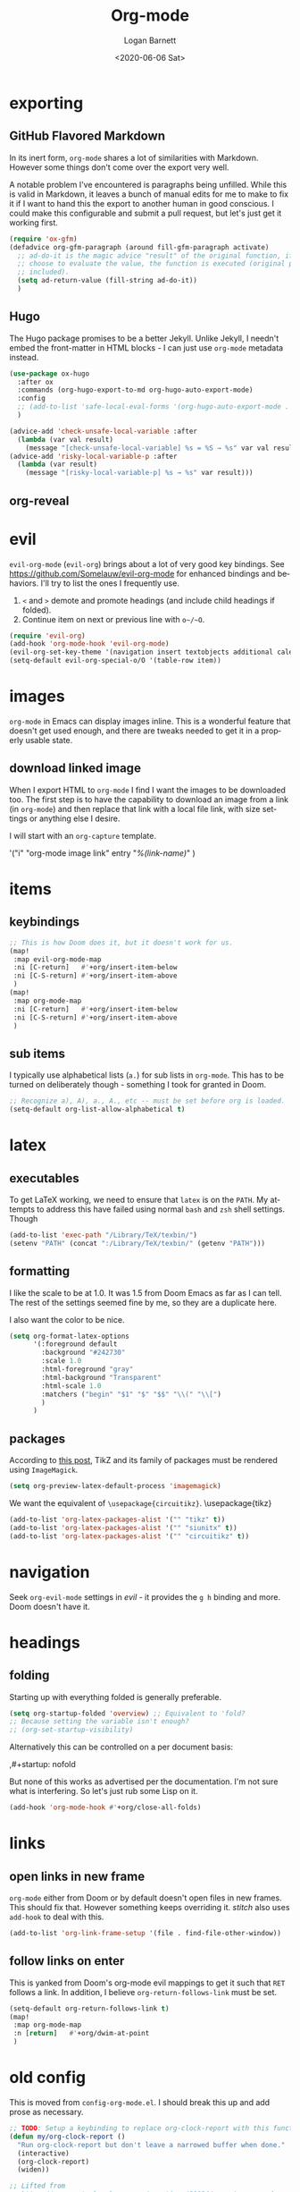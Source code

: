 #+title:     Org-mode
#+author:    Logan Barnett
#+email:     logustus@gmail.com
#+date:      <2020-06-06 Sat>
#+language:  en
#+file_tags:
#+tags:

* exporting
** GitHub Flavored Markdown

In its inert form, =org-mode= shares a lot of similarities with Markdown.
However some things don't come over the export very well.

A notable problem I've encountered is paragraphs being unfilled. While this is
valid in Markdown, it leaves a bunch of manual edits for me to make to fix it if
I want to hand this the export to another human in good conscious. I could make
this configurable and submit a pull request, but let's just get it working
first.

#+name: config/markdown-export-fill-paragraph
#+begin_src emacs-lisp :results none :tangle no
(require 'ox-gfm)
(defadvice org-gfm-paragraph (around fill-gfm-paragraph activate)
  ;; ad-do-it is the magic advice "result" of the original function, if we
  ;; choose to evaluate the value, the function is executed (original params
  ;; included).
  (setq ad-return-value (fill-string ad-do-it))
  )

#+end_src
** Hugo

The Hugo package promises to be a better Jekyll.  Unlike Jekyll, I needn't embed
the front-matter in HTML blocks - I can just use ~org-mode~ metadata instead.

#+name: config/ox-hugo
#+begin_src emacs-lisp :results none :exports code :tangle no
(use-package ox-hugo
  :after ox
  :commands (org-hugo-export-to-md org-hugo-auto-export-mode)
  :config
  ;; (add-to-list 'safe-local-eval-forms '(org-hugo-auto-export-mode . 1))
  )

#+end_src


#+begin_src emacs-lisp :results none :exports code :tangle yes
(advice-add 'check-unsafe-local-variable :after
  (lambda (var val result)
    (message "[check-unsafe-local-variable] %s = %S → %s" var val result)))
(advice-add 'risky-local-variable-p :after
  (lambda (var result)
    (message "[risky-local-variable-p] %s → %s" var result)))
#+end_src


** org-reveal

* evil

~evil-org-mode~ (~evil-org~) brings about a lot of very good key bindings.  See
https://github.com/Somelauw/evil-org-mode for enhanced bindings and behaviors.
I'll try to list the ones I frequently use.

1. ~<~ and ~>~ demote and promote headings (and include child headings if
   folded).
2. Continue item on next or previous line with ~o~/~O~.

#+name: config/evil-org-mode
#+begin_src emacs-lisp :results none :exports code :tangle no
(require 'evil-org)
(add-hook 'org-mode-hook 'evil-org-mode)
(evil-org-set-key-theme '(navigation insert textobjects additional calendar))
(setq-default evil-org-special-o/O '(table-row item))
#+end_src

* images
=org-mode= in Emacs can display images inline. This is a wonderful feature that
doesn't get used enough, and there are tweaks needed to get it in a properly
usable state.

** COMMENT image width

I moved this over but I don't think it actually gets used. I think I just wound
up using the attribute =org-width= inline on the images. This bears more
investigation and then documentation.

By default images are set to use their max width in an org document. This works
great if your images are really small and you have a huge monitor. However it's
nearly useless for those of us stuck on smaller monitors, or if we want to use
vertical splits. I found that 564 (or 594?) seems to be the sweet spot in terms
of pixels on a window designed to display just a little over 80 columns with all
the gutter stuff.

#+begin_src emacs-lisp :results none
;; I don't get why this doesn't seem to be logging, but it seems to be working.
(defun iimage-scale-to-fit-width ()
  "Scale over-sized images in the buffer to the width of the current window.
\(imagemagick must be enabled\)"
  (interactive)
  (let ((max-width (window-width (selected-window) t)))
    ;; (message "max-width %s" max-width)
    (org-element-map
        (org-element-parse-buffer 'object)
        'link
      (lambda (el)
        (let ((path (org-element-property :path el)))
          ;; (message "path %s" path)
          (when (string-match (image-file-name-regexp) path)
          ;; (when (image-p el)
          ;; ;; (message "el %s" el)
          ;; (when (equal "file" image)
            ;; (message "true")
            ;; (message "modifying el %s" el)
            ;; (message "width %s" (org-element-property :width el))
            (org-element-put-property el :type 'imagemagick)
            (org-element-put-property el :max-width max-width)
            (org-element-put-property el :width max-width)
            )
          )
        )
    ;; (let ((display (get-text-property (point-min) 'display)))
    ;;   (if (and (plist-member display 'max-width) (/= (plist-get display 'max-width) display))
          ;; (alter-text-property (org-element-property :begin el)
          ;;                      (org-element-property :end el)
          ;;                      'display
          ;;                      (lambda (prop)
          ;;                        (message "prop %s" prop)
          ;;                        (when (image-p prop)
          ;;                          (plist-put (cdr prop) :type 'imagemagick)
          ;;                          (plist-put (cdr prop) :max-width max-width)
          ;;                          ;; (plist-put (cdr prop) :width max-width)
          ;;                          ;; (plist-put (cdr prop) :scale t)
          ;;                          prop)
          ;;                      )
          ;; )))
      )
    )
    ;; )
  )
#+end_src


#+begin_src emacs-lisp :results none
(defun iimage-scale-on-window-configuration-change ()
  "Hook function for major mode that display inline images:
Adapt image size via `iimage-scale-to-fit-width' when the window size changes."
  (add-hook 'window-configuration-change-hook #'iimage-scale-to-fit-width t t))
#+end_src
** download linked image

When I export HTML to =org-mode= I find I want the images to be downloaded too.
The first step is to have the capability to download an image from a link (in
=org-mode=) and then replace that link with a local file link, with size
settings or anything else I desire.

I will start with an =org-capture= template.

#+begin_example emacs-lisp :results none
'("i" "org-mode image link" entry
  "[[%(link)][%(link-name)]]"
  )
#+end_example


* items

** keybindings
#+name: config/org-mode-items-keybindings
#+begin_src emacs-lisp :results none :exports code :tangle no
;; This is how Doom does it, but it doesn't work for us.
(map!
 :map evil-org-mode-map
 :ni [C-return]   #'+org/insert-item-below
 :ni [C-S-return] #'+org/insert-item-above
 )
(map!
 :map org-mode-map
 :ni [C-return]   #'+org/insert-item-below
 :ni [C-S-return] #'+org/insert-item-above
 )
#+end_src

** sub items

I typically use alphabetical lists (~a.~) for sub lists in ~org-mode~.  This has
to be turned on deliberately though - something I took for granted in Doom.

#+name: config/org-mode-list-item-alphabetical
#+begin_src emacs-lisp :results none :exports code :tangle no
;; Recognize a), A), a., A., etc -- must be set before org is loaded.
(setq-default org-list-allow-alphabetical t)
#+end_src


* latex
** executables
To get LaTeX working, we need to ensure that =latex= is on the =PATH=. My
attempts to address this have failed using normal =bash= and =zsh= shell
settings. Though

#+name: config/latex-setup-exec
#+begin_src emacs-lisp :results none :tangle no
(add-to-list 'exec-path "/Library/TeX/texbin/")
(setenv "PATH" (concat ":/Library/TeX/texbin/" (getenv "PATH")))
#+end_src

** formatting
I like the scale to be at 1.0. It was 1.5 from Doom Emacs as far as I can tell.
The rest of the settings seemed fine by me, so they are a duplicate here.

I also want the color to be nice.

#+name: config/latex-format
#+begin_src emacs-lisp :results none :tangle no
(setq org-format-latex-options
      '(:foreground default
        :background "#242730"
        :scale 1.0
        :html-foreground "gray"
        :html-background "Transparent"
        :html-scale 1.0
        :matchers ("begin" "$1" "$" "$$" "\\(" "\\[")
        )
      )
#+end_src
** packages

According to [[http://bnbeckwith.com/blog/org-mode-tikz-previews-on-windows.html][this post]], TikZ and its family of packages must be rendered using
=ImageMagick=.
#+name: config/org-mode-latex-use-imagemagick
#+begin_src emacs-lisp :results none :tangle no
(setq org-preview-latex-default-process 'imagemagick)
#+end_src

We want the equivalent of =\usepackage{circuitikz}=.
\usepackage{tikz}
#+name: config/org-mode-latex-add-tikz-packages
#+begin_src emacs-lisp :results none :tangle no
(add-to-list 'org-latex-packages-alist '("" "tikz" t))
(add-to-list 'org-latex-packages-alist '("" "siunitx" t))
(add-to-list 'org-latex-packages-alist '("" "circuitikz" t))
#+end_src

* navigation

Seek ~org-evil-mode~ settings in [[evil]] - it provides the ~g h~ binding and
more.  Doom doesn't have it.

* headings
** folding
Starting up with everything folded is generally preferable.

#+name: config/org-mode-manage-initial-folding
#+begin_src emacs-lisp :results none :tangle no
(setq org-startup-folded 'overview) ;; Equivalent to 'fold?
;; Because setting the variable isn't enough?
;; (org-set-startup-visibility)
#+end_src

Alternatively this can be controlled on a per document basis:

#+begin_example org
,#+startup: nofold
#+end_example

But none of this works as advertised per the documentation. I'm not sure what is
interfering. So let's just rub some Lisp on it.

#+name: config/org-mode-hack-initial-folding
#+begin_src emacs-lisp :results none :tangle no
(add-hook 'org-mode-hook #'+org/close-all-folds)
#+end_src

* links

** open links in new frame

=org-mode= either from Doom or by default doesn't open files in new frames. This
should fix that. However something keeps overriding it. [[stitch]] also uses
=add-hook= to deal with this.

#+name: config/open-link-in-new-window
#+begin_src emacs-lisp :results none :tangle yes
(add-to-list 'org-link-frame-setup '(file . find-file-other-window))
#+end_src

** follow links on enter

This is yanked from Doom's org-mode evil mappings to get it such that ~RET~
follows a link.  In addition, I believe ~org-return-follows-link~ must be set.

#+name: config/org-mode-link-follow-on-enter
#+begin_src emacs-lisp :results none :exports code :tangle no
(setq-default org-return-follows-link t)
(map!
 :map org-mode-map
 :n [return]   #'+org/dwim-at-point
 )
#+end_src


* old config
This is moved from =config-org-mode.el=. I should break this up and add prose as
necessary.

#+name: config/org-dirty-config-fns
#+begin_src emacs-lisp :results none :tangle yes
;; TODO: Setup a keybinding to replace org-clock-report with this function.
(defun my/org-clock-report ()
  "Run org-clock-report but don't leave a narrowed buffer when done."
  (interactive)
  (org-clock-report)
  (widen))

;; Lifted from
;; https://emacs.stackexchange.com/questions/21124/execute-org-mode-source-blocks-without-security-confirmation
(defun my/org-confirm-babel-evaluate (lang body)
  "Prevents evaluation of LANG if it is in the list below. BODY is not used."
  (not (member lang '("plantuml"))))

(defun config/hidden-content-indicator ()
  "Use something besides '...' to indicate hidden content in `org-mode'.

A common form of hidden content is collapsed headings."
  (setq-default org-ellipsis "⤵")
  )

(defun config/google-calendar-sync ()
  "Setup `org-gcal' to sync with Google Calendar to create `org-agenda' items."
  ;; Leave interactive so I can debug.
  (interactive)
  (require 'org-gcal)
  ;; (load-library "org-gcal")
    (setq-default
     org-gcal-client-id "457715697460-ktut9k8mle9i7pbvgkkkognh2fb0o13i.apps.googleusercontent.com"
     ;; (funcall (plist-get
     ;;           (car
     ;;            (auth-source-search
     ;;             :host "calendar.google.com"
     ;;             :user "client-id")
     ;;            )
     ;;            :secret))
     org-gcal-client-secret
     (funcall (plist-get
               (car
                (auth-source-search
                 :host "calendar.google.com"
                 :user "logustus@gmail.com")
                )
               :secret))
     org-gcal-file-alist '(("logustus@gmail.com" . "~/notes/calendar.org")
                          )
     org-gcal-header-alist '(("logustus@gmail.com" . "personal"))
     )
    ;; (message "id %s secret %s" org-gcal-client-id org-gcal-client-secret)
  )

(defun image-p (obj)
  "Return non-nil if OBJ is an image."
  (eq (car-safe obj) 'image))



(defvar-local journal-file "/journal/.+\\.org")
(defun config/org-journal-file-p (path)
  "Return non-nil if PATH refers to a journal org-file."
  (string-match-p journal-file path)
  )
(defun config/org-not-journal-file-p (path)
  "Return non-nil if PATH refers _does not match_ a journal org-file."
  (not (config/org-journal-file-p path))
  )

;; Taken from https://emacs.stackexchange.com/a/12124/14851
(defun my/html2org-clipboard ()
  "Convert clipboard contents from HTML to Org and then paste (yank)."
  (interactive)
  (kill-new (shell-command-to-string "osascript -e 'the clipboard as \"HTML\"' | perl -ne 'print chr foreach unpack(\"C*\",pack(\"H*\",substr($_,11,-3)))' | pandoc -f html -t json | pandoc -f json -t org"))
  (yank))

;; Taken from:
;; https://yiming.dev/blog/2018/03/02/my-org-refile-workflow/
(defun config/org-opened-buffer-files ()
  "Return the list of files currently opened in emacs"
  (delq nil
        (mapcar (lambda (x)
                  (if (and (buffer-file-name x)
                           (string-match "\\.org$"
                                         (buffer-file-name x)))
                      (buffer-file-name x)))
                (buffer-list))))

(defun config/org-open-in-other-window ()
  (add-to-list 'org-link-frame-setup '(file . find-file-other-window))
  )

#+end_src

#+name: config/org-dirty-config-run
#+begin_src emacs-lisp :results none :tangle yes
(require 'my-utils) ;; Needed for config/disable-visual-line-mode.
(add-hook 'org-mode-hook #'config/disable-visual-line-mode)
;; set default diary location
(setq-default
 diary-file "~/notes/diary.org"
 ;; appt-audible t
 calendar-date-style 'iso
 ;; For optimizations:
 org-hide-leading-stars nil
 org-startup-indented nil
 org-adapt-indentation nil
 ;; I think this was removed and no longer used. Verify.
 ;; org-indent-mode-turns-on-hiding-stars nil
 ;; shrink inline images see:
 ;; http://lists.gnu.org/archive/html/emacs-orgmode/2012-08/msg01388.html
 org-src-fontify-natively t
 )

;; (add-to-list 'org-startup-options '("indent" org-startup-indented nil))

(remove-hook 'org-mode-hook #'org-superstar-mode)
;; TODO: Generalize this to a helper for any lib.
;; (defun config/find-culprit-org-indent-mode (&rest libs)
;;    (message "Lib: %s" libs)
;;    (if (string= (car libs) "org-indent")
;;        (progn
;;         (message "backtrace: %s" (backtrace))
;;         (error! "Someone tried to pull in org-indent?!?!?!")
;;         )
;;        t
;;     )
;;   )
;; (general-advice-add 'require :before #'config/find-culprit-org-indent-mode)
(defun config/+org-init-appearance-h ()
  "Configures the UI for `org-mode'."
  (setq org-indirect-buffer-display 'current-window
        org-eldoc-breadcrumb-separator " → "
        org-enforce-todo-dependencies t
        org-entities-user
        '(("flat"  "\\flat" nil "" "" "266D" "♭")
          ("sharp" "\\sharp" nil "" "" "266F" "♯"))
        org-fontify-done-headline t
        org-fontify-quote-and-verse-blocks t
        org-fontify-whole-heading-line t
        org-footnote-auto-label 'plain
        ;; org-hide-leading-stars t
        ;; org-hide-leading-stars-before-indent-mode t
        org-image-actual-width nil
        org-list-description-max-indent 4
        org-priority-faces
        '((?A . error)
          (?B . warning)
          (?C . success))
        ;; org-startup-indented t
        org-tags-column 0
        org-use-sub-superscripts '{})
  )
(general-advice-add '+org-init-appearance-h :override #'config/+org-init-appearance-h)

;; TODO: Generalize this to a helper for any variable.
;; (defun config/find-culprit-startup-indented (symbol newval operation where)
;;   (message "a change")
;;     (message "%s changed to %s!" symbol newval)
;;    (if newval
;;        (progn
;;          (message "where %s" where)
;;         (message "backtrace: %s" (backtrace))
;;         )
;;        nil
;;     )
;;   )
;; (add-variable-watcher 'org-hide-leading-stars #'config/find-culprit-startup-indented)

(load-library "org-to-jekyll")
;; (setq-default org-image-actual-width '(564))
;; (setq-default org-image-actual-width nil)
(add-hook 'org-mode-hook 'auto-fill-mode)
(add-hook 'org-mode-hook #'display-line-numbers-mode)
;; Use my custom org clock report function, which prevents narrowing. I find
;; narrowing during this operation confusing.
;; (add-hook 'org-mode-hook (lambda ()
;;                            (bind-key "C-c C-x C-r" 'my/org-clock-report)
;;                            ))
(global-set-key (kbd "C-c C-x C-r") 'my/org-clock-report)
;; For some reason this doesn't work. How do I override key bindings?
(bind-key (kbd "C-c C-x C-r") 'my/org-clock-report)
;; `org-clone-subtree-with-time-shift' uses some (typically) obscure Emacs
;; binding. Let's bring it into the modern, discoverable era.
;; TODO: Add Doom bindings.
(on-spacemacs (spacemacs/set-leader-keys-for-major-mode
               'org-mode
               (kbd "s t")
               'org-clone-subtree-with-time-shift
               ))

(setq-default org-modules '(
                            ;; `org-checklist' clears checklists on tasks if
                            ;; `:RESET_CHECK_BOXES: t' is set for the
                            ;; properties on the task. I find this very
                            ;; useful for checklists in repeating tasks.
                            org-checklist
                            ))
(require 'org-checklist)

;; Preload org export functions, needed for latex preview.
(require 'ox)
;; Some initial langauges we want org-babel to support
(require 'ob-js)
(require 'ob-shell)
(require 'ob-plantuml)
;; Exporters.
(require 'ox-confluence-en) ;; This one adds PlantUML support.
(require 'ox-gfm) ;; Github Flavored Markdown.
;; Allow using yaml blocks as-is.
(defun org-babel-execute:yaml (body params) body)
;; TODO: Doom docs say bad things about doing this. I should look into it.
;; (org-babel-do-load-languages
;;  'org-babel-load-languages
;;  '(
;;    (ditaa . t)
;;    (dot . t)
;;    (emacs-lisp . t)
;;    (gnuplot . t)
;;    (js . t)
;;    (latex . t)
;;    (lilypond . t)
;;    (octave . t)
;;    ;; (perl . t)
;;    (plantuml . t)
;;    ;; (python . t)
;;    ;; (ruby . t)
;;    (shell . t)
;;    ;; (sqlite . t)
;;    ;; (R . t)
;;    ))
(add-to-list 'org-src-lang-modes '("javascript" . js2))
;; Stack Overflow exports using my/html2org-clipboard use things like
;; "lang-bash" for describing the language of the code block.  Since I use Stack
;; Overflow a lot, and I'd prefer not to have to repair a bunch of translated
;; material upon each translation, we'll just have org-mode support the
;; languages as I use them.  There's perhaps a more durable way to do this, but
;; this works for me for now.
(add-to-list 'org-src-lang-modes '("lang-bash" . sh))
(setq-default
 org-confirm-babel-evaluate 'my/org-confirm-babel-evaluate
 org-default-notes-file "~/notes/inbox.org"
 org-directory "~/notes"
 org-refile-use-outline-path 'file
 helm-org-headings-fontify t
 ;; Everyone claims this makes helm work with org-refile. Who am I to say
 ;; otherwise?
 org-outline-path-complete-in-steps nil
 org-refile-allow-creating-parent-nodes 'confirm
 org-refile-targets '((config/org-opened-buffer-files :maxlevel . 9))
 )
(config/org-open-in-other-window)
;; (setq-default imagemagick-enabled-types t)
;; imagemagick-register-types must be invoked after changing enabled types.
(imagemagick-register-types)

;; Solution lifted from https://emacs.stackexchange.com/a/33963
;; Somehow this doesn't appear to be working for jpegs of large width. They
;; get clipped, which is undesirable.
;; (add-hook 'org-mode-hook #'iimage-scale-on-window-configuration-change)

(config/hidden-content-indicator)
;; (config/google-calendar-sync)
#+end_src

* paths

The =org-directory= needs to be set before =org-mode= is loaded, because
reasons.

#+name: config/org-mode-set-paths
#+begin_src emacs-lisp :results none :tangle no
(setq org-directory "~/notes")
#+end_src
* org-auto-id

#+name: config/org-auto-id
#+begin_src emacs-lisp :results none :tangle no
(load-library "org-auto-id")
(require 'org-auto-id)
(org-auto-id/on-save-auto-id)
#+end_src


I don't have a better place for a TODO list.
** TODO fix illegal characters
If the heading contains characters such as =<= or =>= it will build HTML that
won't parse correctly, because open-tags aren't legal HTML inside of attribute
values, I think.

We should drop or convert these characters.

* org-agenda
This is worthy of its own file. See [[file:./org-agenda.org][org-agenda.org]].
* org-babel
** text
I need json and other text code blocks to be treated as content.

Lifted from
https://emacs.stackexchange.com/questions/24247/org-mode-pipe-source-block-output-as-stdin-to-next-source-block

Specifically https://emacs.stackexchange.com/a/51734/14851

Do I actually need this though?

#+name: config/org-babel-passthrough
#+begin_src emacs-lisp :results none :tangle yes
(defun config/org-mode-org-babel-execute:passthrough (body params)
  body)
(defalias 'org-babel-execute:json 'config/org-mode-org-babel-execute:passthrough)
(defalias 'org-babel-execute:text 'config/org-mode-org-babel-execute:passthrough)
(defalias 'org-babel-execute:yaml 'config/org-mode-org-babel-execute:passthrough)
(defalias 'org-babel-execute:conf 'config/org-mode-org-babel-execute:passthrough)
;; The post says to use this, but I found everything works without it.
;; (add-to-list 'org-babel-load-languages '(passthrough . t))
#+end_src

Here's the test:
#+NAME: json-test
#+BEGIN_SRC json
  {"greet": "hello, world"}
#+END_SRC

#+HEADER: :stdin json-test
#+BEGIN_SRC sh
  jq .greet
#+END_SRC

#+RESULTS:
: hello, world

#+name: greet/text
#+begin_src text
hi
#+end_src

#+begin_src shell :noweb yes
echo <<greet/text>>
#+end_src

#+RESULTS:
: hi



It works!
** evaluation

I want to see errors when a =noweb= reference fails to resolve.

#+name: config/org-mode-babel-show-noweb-ref-error
#+begin_src emacs-lisp :results none :tangle yes
(setq org-babel-error-all-langs t)
#+end_src

** exporting
*** svgs and html documents
Some export destinations (such as HTML for Confluence documents) don't work well
with SVG documents being linked. This is in part due to a single upload being
done, rather than an upload per document generated from the export. SVGs support
inlining, and that is what we will do here to work around the issue.

This doesn't work because =:post= needs an =org-babel= block and not a function.
Bleh.
#+begin_src emacs-lisp :results none :tangle yes
(defun config/ox-html-inline-svgs (text)
  (with-temp-buffer
    (erase-buffer)
    (cl-assert text nil "config/ox-html-inline-svgs received nil instead of text ")
    (insert text)
    (beginning-of-buffer)
    (if (re-search-forward org-any-link-re nil t)
  (progn (let ((fname (match-string 2)))
        (replace-match
        (format "#+INCLUDE: \"%s\" export html" fname))
        ))
      (error "config/ox-html-inline-svgs: Was not able to find link in output"))
    (buffer-string)
    )
  )
#+end_src

To use this, add =:post config/ox-html-inline-svgs :exports code :results raw
drawer=.

#+begin_src emacs-lisp :results none :tangle yes
(require 'ox-html)
(require 'nxml-mode)

(defcustom org+-html-embed-svg nil
  "Embed SVG images.
You can set this variable in Org files with
#+HTML_EMBED_SVG: t
or
#+OPTIONS: html-embed-svg:t"
  :type 'boolean
  :group 'org-export-html)

(cl-pushnew
 '(:html-embed-svg "HTML_EMBED_SVG" "html-embed-svg" org+-html-embed-svg)
 (org-export-backend-options (org-export-get-backend 'html)))

(defun org+-html-svg-image-embed (fun source attributes info)
  "Make embedding of SVG images possible in org HTML export.
SVG images are embedded if :html-embed-svg is non-nil in the plist INFO.
Otherwise FUN called with SOURCE, ATTRIBUTES, and INFO as arguments.
SOURCE is the file name of the SVG file.
This is an around advice for `org-html--svg-image' as FUN."
  (if (member (plist-get info :html-embed-svg) '("yes" "t" t))
      (with-temp-buffer
    (insert-file-contents source)
    (with-syntax-table nxml-mode-syntax-table
      (while (and (search-forward "<svg") ;; barfs if a "<svg" is not found in code
              (nth 8 (syntax-ppss)))))
    (delete-region (point-min) (match-beginning 0))
    (buffer-string))
    (funcall fun source attributes info)))

(advice-add 'org-html--svg-image :around #'org+-html-svg-image-embed)
#+end_src
*** confluence prefix

Confluence puts a prefix upon every anchor which is the title of the document.
That name can vary across =org-mode= buffers. Look it up using the custom
keyword =AUTO_ID_PREFIX=.

#+begin_src emacs-lisp :results none :tangle yes
(defun config/auto-id-with-confluence-prefix (hierarchy-list)
  (concat
   (org-auto-id/get-org-keyword "AUTO_ID_PREFIX")
   (org-auto-id/id-as-extra-kebab hierarchy-list)
   )
  )
#+end_src
** languages

There is a snippet for source blocks in [[file:../yasnippets/org-mode/srcb]] which
allows an auto complete of languages (major modes).  Getting that list of what
languages are available requires some work though.  The best list we can get is
from =auto-mode-alist=.  We should evaluate this every time since it can
potentially change as we edit our configuration.  This function we will define
will be used in the snippet.

#+name: config/org-babel-source-block-languages-fn
#+begin_src emacs-lisp :results none :tangle yes
(defun auto-mode-alist-pair-to-org-babel-language (auto-mode-pair)
  (replace-regexp-in-string
   "-mode$"
   ""
   ;; Perhaps obscure.  Can be found in describe-variable which is where we
   ;; found out the modes that auto-mode-alist uses in the first place.
   (cl-prin1-to-string
    (let ((auto-mode (cdr auto-mode-pair)))
      (if (listp auto-mode)
        ;; This is some kind of weird nested list when this happens.
        (cdr (cdr auto-mode))
        auto-mode
        )
     )
     )
   )
  )

(defun config/org-babel-languages-available ()
  (require 'dash)
  (-uniq
   (-sort
    #'string-lessp
    (-map #'auto-mode-alist-pair-to-org-babel-language auto-mode-alist)
    )
   )
  )
#+end_src

Test it!

#+begin_src emacs-lisp :results value list :noweb yes
<<config/org-babel-source-block-languages-fn>>

(config/org-babel-languages-available)
#+end_src

#+RESULTS:
- antlr
- applescript
- archive
- asm
- authinfo
- autoconf
- awk
- bat
- bibtex
- bibtex-style
- bovine-grammar
- c
- c++
- c-or-c++
- change-log
- compilation
- conf
- conf-colon
- conf-desktop
- conf-javaprop
- conf-mode-maybe
- conf-ppd
- conf-space
- conf-toml
- conf-unix
- conf-windows
- conf-xdefaults
- csharp
- css
- dcl
- delphi
- diff
- dns
- doc-view-mode-maybe
- dockerfile
- doctex
- dsssl
- ebrowse-tree
- editorconfig-conf
- elisp-byte-code
- elm
- emacs-lisp
- enh-ruby
- erts
- f90
- feature
- fortran
- fundamental
- gdb-script
- gfm
- git-rebase
- gitattributes
- gitconfig
- gitignore
- glsl
- go
- go-dot-mod
- go-dot-work
- graphviz-dot
- groovy
- hcl
- hexl
- icon
- idl
- idlwave
- image
- java
- javascript
- js
- js-json
- json
- latex
- ld-script
- less-css
- lisp
- lisp-data
- lua
- m2
- m4
- mail
- makefile-automake
- makefile-bsdmake
- makefile-gmake
- makefile-imake
- makefile-makepp
- markdown
- metafont
- metapost
- mhtml
- mixal
- nil
- nix
- nix-drv
- nroff
- objc
- octave-maybe
- org
- pascal
- perl
- pike
- plantuml
- prolog
- ps
- puppet
- python
- rjsx
- rst
- ruby
- rustic
- scad
- scheme
- scribe
- scss
- ses
- sgml
- sh
- shell-script
- sieve
- simula
- skk-jisyo-edit
- snmp
- snmpv2
- sql
- srecode-template
- tar
- tcl
- terraform
- tex
- texinfo
- text
- typescript
- typescript-tsx
- vera
- verilog
- vhdl
- vimrc
- wisent-grammar
- xml
- yaml
** editing

*** indentation

Per [[https://github.com/syl20bnr/spacemacs/issues/13255][spacemacs#13255]], ~org-src-preserve-indentation~ causes ~org-babel~ to add
indentation upon making new lines in a code block.  The documentation for this
function states it's for export functionality but there seems to be more to it
than that.  Only later does the documentation state that it can be involved in
adding indentation (and even that isn't very clear).
~org-edit-src-content-indentation~ is the value used.  Since I want this to be a
"self healing" value, let's set it to 0 and keep ~org-src-preserve-indentation~
at ~nil~.

#+name: config/org-babel-src-indentation
#+begin_src emacs-lisp :results none :exports code
(setq-default org-src-preserve-indentation nil)
(setq-default org-edit-src-content-indentation 0)
#+end_src

* org-clock
** org-clock-display

By default =org-clock-display= only shows entries for the current year, which
makes displaying clock usage a little weird when looking across the seam of a
year. We want to display it up until now.

#+name: config/org-clock-display-until-now
#+begin_src emacs-lisp :results none :tangle yes
(setq org-clock-display-default-range 'untilnow)
#+end_src
** clock out on killing a buffer

This can also happen when exiting/quitting Emacs.

Right now there is a =kill-buffer-hook= which includes
=org-check-running-clock=. This prompts to clock out, which trips me up when I'm
quitting Emacs. For now I've decided it's better than nothing, and will keep it.
I don't know how to keep it from confusing me when I need to exit Emacs
iteratively.

* org-html
This handles the HTML exporting functionality in =org-mode=.
** Manual spaces before tags

Headlines/Headings will display their tags by default. There's a hunk of text
=org-html= inserts between the heading and the tags of =&#xa0;&#xa0;&#xa0;=,
which can foul up some styling. Spacing should never be used to control styling,
even if it is an easy fix. CSS could manage this just fine, and not foul up
screen readers by inserting unnecessary pauses.

To remove this infix, we have to redefine the function itself. Perhaps this
would make a good contribution to =org-html=. At some point I should investigate
whether or not we can employ semantic HTML for the tags.

#+begin_src emacs-lisp :results none :tangle yes
(defun org-html-format-headline-default-function
    (todo _todo-type priority text tags info)
  "Default format function for a headline.
See `org-html-format-headline-function' for details."
  (let ((todo (org-html--todo todo info))
	(priority (org-html--priority priority info))
	(tags (org-html--tags tags info)))
    (concat todo (and todo " ")
	    priority (and priority " ")
	    text
      ;; Old line
	    ;; (and tags "&#xa0;&#xa0;&#xa0;") tags)))
	    tags)))

#+end_src


* org-todo
** log timestamps when done
When marking a =TODO= as =DONE= we can automatically insert a timestamp.

#+name: config/org-todo-log-done
#+begin_src emacs-lisp :results none :tangle yes
(setq org-log-done 'time)
#+end_src
** default todo states

#+name: config/org-todo-states
#+begin_src emacs-lisp :results none :exports code :tangle no
(setq org-todo-keywords
      '((sequence
         "TODO(t)"  ; A task that needs doing & is ready to do
         "PROJ(p)"  ; A project, which usually contains other tasks
         "LOOP(r)"  ; A recurring task
         "STRT(s)"  ; A task that is in progress
         "WAIT(w)"  ; Something external is holding up this task
         "HOLD(h)"  ; This task is paused/on hold because of me
         "IDEA(i)"  ; An unconfirmed and unapproved task or notion
         "|"
         "DONE(d)"  ; Task successfully completed
         "KILL(k)") ; Task was cancelled, aborted, or is no longer applicable
        (sequence
         "[ ](T)"   ; A task that needs doing
         "[-](S)"   ; Task is in progress
         "[?](W)"   ; Task is being held up or paused
         "|"
         "[X](D)")  ; Task was completed
        (sequence
         "|"
         "OKAY(o)"
         "YES(y)"
         "NO(n)"))
      org-todo-keyword-faces
      '(("[-]"  . +org-todo-active)
        ("STRT" . +org-todo-active)
        ("[?]"  . +org-todo-onhold)
        ("WAIT" . +org-todo-onhold)
        ("HOLD" . +org-todo-onhold)
        ("PROJ" . +org-todo-project)
        ("NO"   . +org-todo-cancel)
        ("KILL" . +org-todo-cancel)))

  ;; HACK Face specs fed directly to `org-todo-keyword-faces' don't respect
  ;;      underlying faces like the `org-todo' face does, so we define our own
  ;;      intermediary faces that extend from org-todo.
  (with-no-warnings
    (custom-declare-face '+org-todo-active  '((t (:inherit (bold font-lock-constant-face org-todo)))) "")
    (custom-declare-face '+org-todo-project '((t (:inherit (bold font-lock-doc-face org-todo)))) "")
    (custom-declare-face '+org-todo-onhold  '((t (:inherit (bold warning org-todo)))) "")
    (custom-declare-face '+org-todo-cancel  '((t (:inherit (bold error org-todo)))) ""))
#+end_src

* priorities

For the most part, A-C on priorities works great. However Jira tends to use
around 5 priorities, and we must support these beforehand.

#+name: config/org-mode-set-priorities
#+begin_src emacs-lisp :results none :tangle yes
(setq
 org-priority-lowest ?E
 org-priority-faces '(
                     (?A . error)
                     (?B . warning)
                     (?C . success)
                     (?D . success)
                     (?E . success)
                     )
 )
#+end_src
* timestamps

** prompting for timestamps programmatically
=org-time-stamp= is very handy in that it has a rich user interface for
selecting/guessing a date and time to use. However this date and time is
inserted directly into the buffer. This creates difficulties with composition,
such as using in the context of snippets. Using the simple recommendation in
this [[https://emacs.stackexchange.com/a/69012][Stack Overflow post]], we can just create a temporary buffer, have it insert
there, and grab the result.

#+name: config/org-time-stamp-string
#+begin_src emacs-lisp :results none :tangle yes
(defun org-time-stamp-string (time inactive)
  (with-temp-buffer
    (insert (or time ""))
    (org-mode)
    (org-time-stamp nil inactive)
    (buffer-substring (point-min) (point-max))
    )
  )
#+end_src

It's also helpful to have a timestamp without the actual brackets (used for
inactive and active timestamps). This allows us to pipe the results easily to
date parsing mechanisms.

Here's the regular expression we need:

#+name: config/inactive-timestamp-sans-bracket-regexp
#+begin_src emacs-lisp :reesults none :tangle yes
(defvar inactive-timestamp-sans-bracket-regexp
  "\\[\\([^]]+\\)\\]"
  )
#+end_src

#+name: config/org-time-stamp-string-sans-brackets
#+begin_src emacs-lisp :results none :tangle yes :noweb yes

<<config/inactive-timestamp-sans-bracket-regexp>>

(defun org-time-stamp-string-sans-brackets (&optional default)
  (interactive)
  (let* (
         (time (org-time-stamp-string default t))
         (match (string-match inactive-timestamp-sans-bracket-regexp time))
         )
    (match-string 1 time)
    )
  )
#+end_src

Here's a test. Don't forget you can use =(re-builder)= to interactively test.

#+begin_src emacs-lisp :tangle no
(let* (
      (timestamp  "[2023-07-14 Fri]")
       (match (string-match inactive-timestamp-sans-bracket-regexp timestamp))
    )
  (string= (match-string 1 timestamp) "2023-07-14 Fri")
  )
#+end_src

#+RESULTS:
: t

#+begin_src emacs-lisp :tangle no
(org-time-stamp-string-sans-brackets)
#+end_src

#+RESULTS:
: 2023-08-18 Fri

And test with an arbitrary date.

#+begin_src emacs-lisp :tangle no
(org-time-stamp-string-sans-brackets "[2023-08-17 Thu]")
#+end_src

#+RESULTS:
: 2023-08-18 Fri

** clock a full day

It's really handy to clock a full day of work retroactively without having to
munge all of the timestamps. I do this a lot for vacation/sick days.

I've tried using this with =yasnippet=, but I run into problems with the
prompting mechanism interfering with the snippet mechanism in the first place.
It doesn't really need to be a snippet. We can just insert the text from an
interactive function.

Later, we can even make it smart enough to look at the heading and default to
that time.

#+name: config/clock-full-day
#+begin_src emacs-lisp :results none :tangle yes :noweb yes

<<config/inactive-timestamp-sans-bracket-regexp>>

(defun clock-full-day ()
  (interactive)
  (let*
      (
       (parent-heading (-last-item (org-get-outline-path t)))
       (default-time (if (string-match inactive-timestamp-sans-bracket-regexp
                                  parent-heading
                                  )
                    parent-heading
                  (format-time-string "[%Y-%M-%d %a]")
                  )
         )
       )
    (insert
     (format
      ":LOGBOOK:
CLOCK: %s
:END:
"
      (let (
            (timestamp (org-time-stamp-string-sans-brackets default-time))
            )
        (format "[%s 09:00]--[%s 17:00] => 8:00" timestamp timestamp)
        )
      )
     )
    )
  )
#+end_src

Test that =org-get-outline-path= does what we expect.

#+begin_src emacs-lisp :tangle no
(message "%s" (-last-item (org-get-outline-path t)))
#+end_src

#+RESULTS:
: clock a full day
** inactive timestamp with both date and time

#+name: config/org-mode-insert-inactive-time-stamp-with-time-fn
#+begin_src emacs-lisp :results none :tangle no
(defun config/org-mode-insert-inactive-time-stamp-with-time ()
  (interactive)
  (org-insert-time-stamp (current-time) t t)
  )
#+end_src

Show the code works.

#+begin_src emacs-lisp :results value :tangle no :noweb yes
<<config/org-mode-insert-inactive-time-stamp-with-time-fn>>
(with-temp-buffer
  (config/org-mode-insert-inactive-time-stamp-with-time)
  )
#+end_src

#+RESULTS:
: [2023-10-03 Tue 19:38]

* typing
** disable smart parens

At some point org-mode started completing =[= with =]= and this cannot stand.
This started to grow quickly, so I just used what we have in [[file:./prog-mode.org][prog-mode.org]].
* spelling
** duplicate words

Flyspell marks words as duplicates if the last word of a headline in =org-mode=
is the same as the first word in the following paragraph. We should not follow
these. My suggestion for this is to ignore a blank line boundary.

To fix this, we just need to override =flyspell-check-region-doublons= with our
own.

My changes here don't actually seem to work. See more below on my hunt for this
issue.

#+name: config/flyspell-duplicate-org-mode-heading-fix
#+begin_example emacs-lisp :results none :tangle no
(advice-remove
 #'flyspell-check-region-doublons
 #'config/flyspell-check-region-doublons
 )
(defun config/flyspell-check-region-doublons (beg end)
  "Check for adjacent duplicated words (doublons) in the given region."
  (save-excursion
    (message "in advised override")
    (goto-char beg)
    (flyspell-word)     ; Make sure current word is checked
    (backward-word 1)
    (while (and (< (point) end)
                ;; Original code looks for any amount of line breaks, but we
                ;; just want one.
                (re-search-forward "\\<\\(\\w+\\)\\>[ \t\f]?\\1\\>"
                                   end 'move))
      (flyspell-word)
      (backward-word 1))
    (flyspell-word))
  )

(advice-add
 #'flyspell-check-region-doublons
 :override
 #'config/flyspell-check-region-doublons
 )
#+end_example

Under =flyspell-word= there is a place where it jumps backwards to find a
duplicate word using =skip-chars-backward=. It skips over any =\n= and that's
just not working for me. I could create an alternative to =skip-chars-backward=
to make it skip paragraphs - it does what =skip-chars-backward= does but doesn't
count extra =\n= entries. This would probably fix the issue. Since hard wraps
should also check for duplicates, we do want that in there once at least.

#+begin_src org :results none
, *** remember the foos
# vv this word will be marked as a duplicate.
foos are a gentle identifier, hailing back to the days of...
#+end_src

Of note, I can reproduce this error in =markdown-mode= as well.

#+begin_src markdown :results none
# remember the foos

foos are a gentle identifier, hailing back to the days of...
^^^^ this word will be marked as a duplicate.
#+end_src


This is the region of offending code, I think:

#+begin_example emacs-lisp :results none
  ((and (or (not (eq ispell-parser 'tex))
		     (and (> start (point-min))
			  (not (memq (char-after (1- start)) '(?\} ?\\)))))
		 flyspell-mark-duplications-flag
		 (not (catch 'exception
			(let ((dict (or ispell-local-dictionary
					ispell-dictionary)))
			  (dolist (except flyspell-mark-duplications-exceptions)
			    (and (or (null (car except))
				     (and (stringp dict)
					  (string-match (car except) dict)))
				 (member (downcase word) (cdr except))
				 (throw 'exception t))))))
		 (save-excursion
		   (goto-char start)
		   (let* ((bound
			   (- start
			      (- end start)
			      (- (save-excursion
                                   (skip-chars-backward " \t\n\f")))))
			  (p (when (>= bound (point-min))
			       (flyspell-word-search-backward
                                word bound flyspell-case-fold-duplications))))
		     (and p (/= p start)))))
	    ;; yes, this is a doublon
	    (flyspell-highlight-incorrect-region start end 'doublon)
	    nil)
#+end_example

* web sites
** capturing

#+name: config/org-capture-web-sites
#+begin_src emacs-lisp :results none :exports code :tangle no
(after! org-capture
(add-to-list
 'org-capture-templates
 '(("w" "Web snippet" entry
    (file+headline "~/org/notes.org" "Web Clippings")
    "* %:description\nURL: %:link\n\n%:initial"))
 )
)
#+end_src


* stitch

#+begin_src emacs-lisp :results none :noweb yes :tangle yes
(use-package "org"
  :init
  <<config/org-mode-insert-inactive-time-stamp-with-time-fn>>
  ;; Alphabetical list items must be set before `org-mode' loads.
  <<config/org-mode-list-item-alphabetical>>
  <<config/org-mode-items-keybindings>>
  <<config/org-mode-manage-initial-folding>>
  <<config/org-mode-set-paths>>
  <<config/org-mode-link-follow-on-enter>>
  <<config/org-todo-log-done>>
  <<config/org-todo-states>>
  <<config/org-clock-display-until-now>>
  ;; This value keeps getting overridden, so use add-hook to ensure it.
  ;; TODO: Do not use lambdas as they are hard to remove from hooks.
  (add-hook 'org-mode-hook (lambda () <<config/open-link-in-new-window>>))
  <<config/org-babel-passthrough>>
  <<config/org-mode-hack-initial-folding>>
  <<config/org-mode-smart-parens-disable>>
  <<config/org-babel-src-indentation>>
  ;; (config/prog-mode-disable-smart-parens)
  ;; (add-hook 'org-mode-hook #'config/prog-mode-disable-smart-parens)
  ;; This hook broke for some reason, and does a recursive load.  Perhaps the
  ;; advice is no longer being applied properly?  The function just runs
  ;; `setq-default`...
  ;; I haven't noticed any changes in appearance or behavior.  I should review
  ;; what these are doing and roll them back if necessary.
  ;; :hook
  ;; ('org-load-hook . +org-init-appearance-h)
  :config
  <<config/org-capture-web-sites>>
  ;; This is very broken because evil-mode hasn't loaded yet and map!'s
  ;; documentation states that if evil is not loaded yet, then evil-specific
  ;; bindings are ignored.  At the moment we don't have anything for evil here
  ;; but that could change.
  (map!
   :leader
   (:prefix ("o" . "+standlone apps")
      :desc "org-agenda" "a" #'org-agenda
      )
   )
  (map!
   ;; :after org-mode
   :mode org-mode
   :localleader
   (:prefix ("c" . "clocks")
     :desc "org-clock-in" "i" #'org-clock-in
     :desc "org-clock-out" "o" #'org-clock-out
     :desc "org-resolve-clocks" "r" #'org-resolve-clocks
     )
   (:prefix ("d" . "date/time stamps")
    ;; :map org-mode-map
    :desc "schedule" "s" #'org-schedule
    :desc "deadline" "S" #'org-deadline
    :desc "active datestamp" "t" #'org-timestamp
    :desc "inactive datestamp" "T" #'org-timestamp-inactive
    :desc "Inactive timestamp" "C" #'config/org-mode-insert-inactive-time-stamp-with-time
    )
   (:prefix ("h" . "heading")
      :desc "archive" "a" #'org-archive-subtree
     )
   ;; I'm not sure how swiper gets pulled in, nor how it should be pulled in,
   ;; but it is available after Emacs starts.
   (:prefix ("s" . "search")
      :desc "swiper" "s" #'swiper
     )
   )
  ;; A series of helpers from Doom that we already use.
  ;; Can't use require because it doesn't use `provide'.
  (load-library "doom-autoload-org")
  <<config/evil-org-mode>>
  ;; Provide org-reveal's interactive functions.
  (require 'ox-reveal)
  <<config/markdown-export-fill-paragraph>>
  ;; <<config/flyspell-duplicate-org-mode-heading-fix>>
  <<config/open-link-in-new-window>>
  ;; Needed to set `org-startup-folded'.
  (org-set-startup-visibility)
  <<config/org-dirty-config-fns>>
  <<config/org-dirty-config-run>>
  <<config/latex-setup-exec>>
  <<config/latex-format>>
  <<config/org-mode-latex-use-imagemagick>>
  <<config/org-mode-latex-add-tikz-packages>>
  <<config/org-auto-id>>
  <<config/org-mode-babel-show-noweb-ref-error>>
  <<config/org-mode-set-priorities>>
  (require 'ob-dsq)
  (org-babel-do-load-languages 'org-babel-load-languages '((dsq . t)))
  (require 'gnuplot)
  (org-babel-do-load-languages 'org-babel-load-languages '((gnuplot . t)))
  )

<<config/ox-hugo>>
#+end_src
